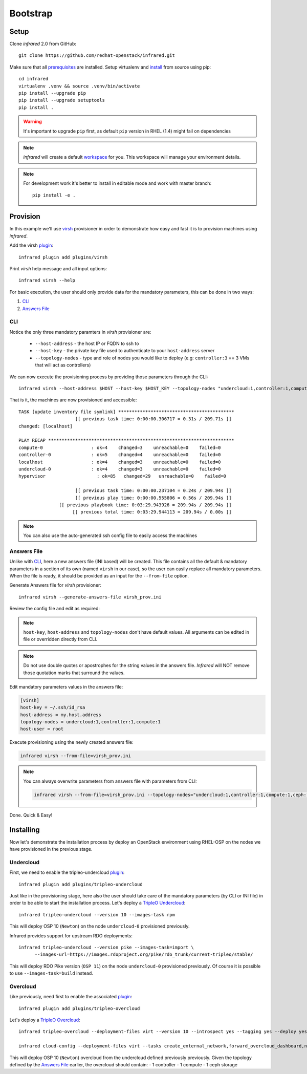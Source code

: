 Bootstrap
=========

Setup
-----

Clone `infrared` 2.0 from GitHub::

    git clone https://github.com/redhat-openstack/infrared.git

Make sure that all `prerequisites <setup.html#Prerequisites>`_ are installed.
Setup virtualenv and `install <setup.html#Installation>`_ from source using pip::

    cd infrared
    virtualenv .venv && source .venv/bin/activate
    pip install --upgrade pip
    pip install --upgrade setuptools
    pip install .

.. warning:: It's important to upgrade ``pip`` first, as default ``pip`` version in RHEL (1.4) might fail on dependencies
.. note:: `infrared` will create a default `workspace <workspace.html#workspace>`_ for you. This workspace will manage your environment details.
.. note:: For development work it's better to install in editable
    mode and work with master branch::

      pip install -e .

Provision
---------

In this example we'll use `virsh <virsh.html>`_ provisioner in order to demonstrate how easy and fast it is to provision machines using `infrared`.

Add the virsh `plugin <plugins.html>`_::

    infrared plugin add plugins/virsh

Print `virsh` help message and all input options::

    infrared virsh --help

For basic execution, the user should only provide data for the mandatory parameters, this can be done in two ways:

1) `CLI`_
2) `Answers File`_

CLI
^^^

Notice the only three mandatory paramters in `virsh` provisioner are:

  * ``--host-address`` - the host IP or FQDN to ssh to
  * ``--host-key`` - the private key file used to authenticate to your ``host-address`` server
  * ``--topology-nodes`` - type and role of nodes you would like to deploy (e.g: ``controller:3`` == 3 VMs that will act as controllers)

We can now execute the provisioning process by providing those parameters through the CLI::

    infrared virsh --host-address $HOST --host-key $HOST_KEY --topology-nodes "undercloud:1,controller:1,compute:1"

That is it, the machines are now provisioned and accessible::

    TASK [update inventory file symlink] *******************************************
                         [[ previous task time: 0:00:00.306717 = 0.31s / 209.71s ]]
    changed: [localhost]

    PLAY RECAP *********************************************************************
    compute-0                  : ok=4    changed=3    unreachable=0    failed=0
    controller-0               : ok=5    changed=4    unreachable=0    failed=0
    localhost                  : ok=4    changed=3    unreachable=0    failed=0
    undercloud-0               : ok=4    changed=3    unreachable=0    failed=0
    hypervisor                   : ok=85   changed=29   unreachable=0    failed=0

                         [[ previous task time: 0:00:00.237104 = 0.24s / 209.94s ]]
                         [[ previous play time: 0:00:00.555806 = 0.56s / 209.94s ]]
                   [[ previous playbook time: 0:03:29.943926 = 209.94s / 209.94s ]]
                        [[ previous total time: 0:03:29.944113 = 209.94s / 0.00s ]]

.. note:: You can also use the auto-generated ssh config file to easily access the machines

Answers File
^^^^^^^^^^^^

Unlike with `CLI`_, here a new answers file (INI based) will be created.
This file contains all the default & mandatory parameters in a section of its own (named ``virsh`` in our case), so the user can easily replace all mandatory parameters.
When the file is ready, it should be provided as an input for the ``--from-file`` option.

Generate Answers file for `virsh` provisioner::

    infrared virsh --generate-answers-file virsh_prov.ini

Review the config file and edit as required:

.. code-block:: ini
   :emphasize-lines: 4,5
   :caption: virsh_prov.ini

   [virsh]
   host-key = Required argument. Edit with any value, OR override with CLI: --host-key=<option>
   host-address = Required argument. Edit with any value, OR override with CLI: --host-address=<option>
   topology-nodes = Required argument. Edit with one of the allowed values OR override with CLI: --topology-nodes=<option>
   host-user = root

.. note:: ``host-key``, ``host-address`` and ``topology-nodes`` don't have default values. All arguments can be edited in file or overridden directly from CLI.

.. note:: Do not use double quotes or apostrophes for the string values
    in the answers file. `Infrared` will NOT remove those quotation marks
    that surround the values.

Edit mandatory parameters values in the answers file:

.. code-block:: ini

   [virsh]
   host-key = ~/.ssh/id_rsa
   host-address = my.host.address
   topology-nodes = undercloud:1,controller:1,compute:1
   host-user = root

Execute provisioning using the newly created answers file:

.. code-block:: shell

  infrared virsh --from-file=virsh_prov.ini

.. note:: You can always overwrite parameters from answers file with parameters from CLI:

  .. code-block:: text

    infrared virsh --from-file=virsh_prov.ini --topology-nodes="undercloud:1,controller:1,compute:1,ceph:1"

Done. Quick & Easy!

Installing
----------

Now let's demonstrate the installation process by deploy an OpenStack environment using RHEL-OSP on the
nodes we have provisioned in the previous stage.

Undercloud
^^^^^^^^^^

First, we need to enable the tripleo-undercloud `plugin <plugins.html>`_::

  infrared plugin add plugins/tripleo-undercloud

Just like in the provisioning stage, here also the user should take care of the mandatory parameters
(by CLI or INI file) in order to be able to start the installation process.
Let's deploy a `TripleO Undercloud`_::

  infrared tripleo-undercloud --version 10 --images-task rpm

This will deploy OSP 10 (``Newton``) on the node ``undercloud-0`` provisioned previously.

Infrared provides support for upstream RDO deployments::

  infrared tripleo-undercloud --version pike --images-task=import \
        --images-url=https://images.rdoproject.org/pike/rdo_trunk/current-tripleo/stable/

This will deploy RDO Pike version (``OSP 11``) on the node ``undercloud-0`` provisioned previously.
Of course it is possible to use ``--images-task=build`` instead.

.. _Tripleo Undercloud: tripleo-undercloud.html

Overcloud
^^^^^^^^^

Like previously, need first to enable the associated `plugin <plugins.html>`_::

  infrared plugin add plugins/tripleo-overcloud

Let's deploy a `TripleO Overcloud`_::

  infrared tripleo-overcloud --deployment-files virt --version 10 --introspect yes --tagging yes --deploy yes

  infrared cloud-config --deployment-files virt --tasks create_external_network,forward_overcloud_dashboard,network_time,tempest_deployer_input

This will deploy OSP 10 (``Newton``) overcloud from the undercloud defined previously previously.
Given the topology defined by the `Answers File`_ earlier, the overcloud should contain:
- 1 controller
- 1 compute
- 1 ceph storage


.. _Tripleo Overcloud: tripleo-overcloud.html
